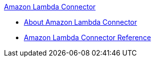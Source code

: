 .xref:index.adoc[Amazon Lambda Connector]
* xref:index.adoc[About Amazon Lambda Connector]
* xref:amazon-lambda-connector-reference.adoc[Amazon Lambda Connector Reference]
